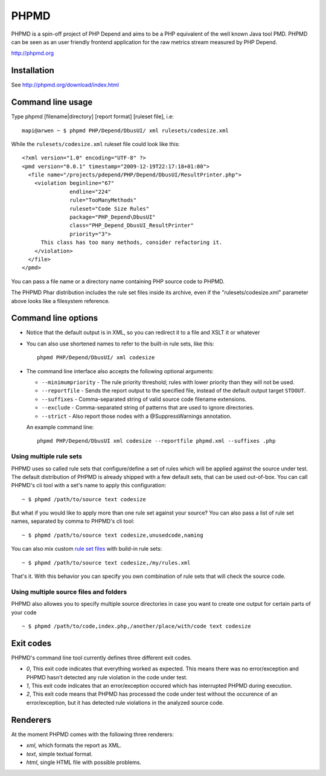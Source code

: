 PHPMD
=====

PHPMD is a spin-off project of PHP Depend and aims to be a PHP equivalent of the well known Java tool PMD. PHPMD can be seen as an user friendly frontend application for the raw metrics stream measured by PHP Depend.

http://phpmd.org

Installation
------------

See http://phpmd.org/download/index.html


Command line usage
------------------

Type phpmd [filename|directory] [report format] [ruleset file], i.e: ::

  mapi@arwen ~ $ phpmd PHP/Depend/DbusUI/ xml rulesets/codesize.xml

While the ``rulesets/codesize.xml`` ruleset file could look like this::

  <?xml version="1.0" encoding="UTF-8" ?>
  <pmd version="0.0.1" timestamp="2009-12-19T22:17:18+01:00">
    <file name="/projects/pdepend/PHP/Depend/DbusUI/ResultPrinter.php">
      <violation beginline="67" 
                 endline="224" 
                 rule="TooManyMethods" 
                 ruleset="Code Size Rules" 
                 package="PHP_Depend\DbusUI"
                 class="PHP_Depend_DbusUI_ResultPrinter" 
                 priority="3">
        This class has too many methods, consider refactoring it.
      </violation>
    </file>
  </pmd>

You can pass a file name or a directory name containing PHP source
code to PHPMD.

The PHPMD Phar distribution includes the rule set files inside
its archive, even if the "rulesets/codesize.xml" parameter above looks 
like a filesystem reference.

Command line options
--------------------

- Notice that the default output is in XML, so you can redirect it to
  a file and XSLT it or whatever

- You can also use shortened names to refer to the built-in rule sets,
  like this: ::

    phpmd PHP/Depend/DbusUI/ xml codesize

- The command line interface also accepts the following optional arguments:

  - ``--minimumpriority`` - The rule priority threshold; rules with lower
    priority than they will not be used.

  - ``--reportfile`` - Sends the report output to the specified file, 
    instead of the default output target ``STDOUT``.

  - ``--suffixes`` - Comma-separated string of valid source code filename 
    extensions.

  - ``--exclude`` - Comma-separated string of patterns that are used to ignore 
    directories.

  - ``--strict`` - Also report those nodes with a @SuppressWarnings annotation. 

  An example command line: ::

    phpmd PHP/Depend/DbusUI xml codesize --reportfile phpmd.xml --suffixes .php

Using multiple rule sets
````````````````````````

PHPMD uses so called rule sets that configure/define a set of rules which will 
be applied against the source under test. The default distribution of PHPMD is
already shipped with a few default sets, that can be used out-of-box. You can
call PHPMD's cli tool with a set's name to apply this configuration: ::

  ~ $ phpmd /path/to/source text codesize

But what if you would like to apply more than one rule set against your source?
You can also pass a list of rule set names, separated by comma to PHPMD's cli
tool: ::

  ~ $ phpmd /path/to/source text codesize,unusedcode,naming

You can also mix custom `rule set files`__ with build-in rule sets: ::

  ~ $ phpmd /path/to/source text codesize,/my/rules.xml

__ /documentation/creating-a-ruleset.html

That's it. With this behavior you can specify you own combination of rule sets
that will check the source code.

Using multiple source files and folders
```````````````````````````````````````

PHPMD also allowes you to specify multiple source directories in case you want
to create one output for certain parts of your code ::

 ~ $ phpmd /path/to/code,index.php,/another/place/with/code text codesize


Exit codes
----------

PHPMD's command line tool currently defines three different exit codes.

- *0*, This exit code indicates that everything worked as expected. This means
  there was no error/exception and PHPMD hasn't detected any rule violation
  in the code under test.
- *1*, This exit code indicates that an error/exception occured which has
  interrupted PHPMD during execution.
- *2*, This exit code means that PHPMD has processed the code under test
  without the occurence of an error/exception, but it has detected rule
  violations in the analyzed source code.

Renderers
---------

At the moment PHPMD comes with the following three renderers:

- *xml*, which formats the report as XML.
- *text*, simple textual format.
- *html*, single HTML file with possible problems.
